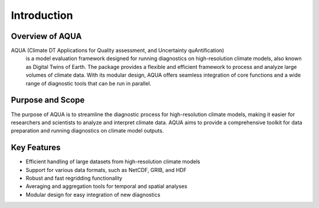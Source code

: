 Introduction
============

Overview of AQUA
----------------

AQUA (Climate DT Applications for Quality assessment, and Uncertainty quAntification)
 is a model evaluation framework designed for running diagnostics on high-resolution climate models,  
 also known as Digital Twins of Earth. The package provides a flexible and efficient framework to process 
 and analyze large volumes of climate data. 
 With its modular design, AQUA offers seamless integration of core functions and a wide range of diagnostic 
 tools that can be run in parallel.

Purpose and Scope
-----------------

The purpose of AQUA is to streamline the diagnostic process for high-resolution climate models, 
making it easier for researchers and scientists to analyze and interpret climate data. 
AQUA aims to provide a comprehensive toolkit for data preparation 
and running diagnostics on climate model outputs.

Key Features
------------

- Efficient handling of large datasets from high-resolution climate models
- Support for various data formats, such as NetCDF, GRIB, and HDF
- Robust and fast regridding functionality
- Averaging and aggregation tools for temporal and spatial analyses
- Modular design for easy integration of new diagnostics